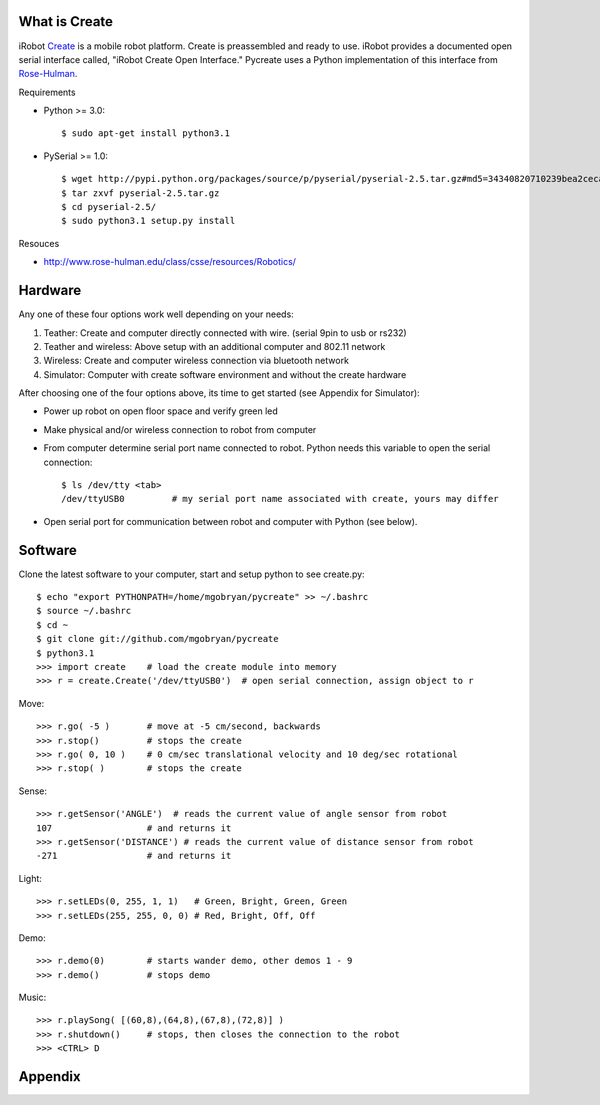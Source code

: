 What is Create
==============
iRobot `Create <http://www.irobot.com/create/>`_ is a mobile robot platform.  Create is preassembled and ready to use.  iRobot provides a documented open serial interface called, "iRobot Create Open Interface."  Pycreate uses a Python implementation of this interface from `Rose-Hulman <http://en.wikipedia.org/wiki/Rose%E2%80%93Hulman_Institute_of_Technology>`_.

Requirements

* Python >= 3.0::

    $ sudo apt-get install python3.1

* PySerial >= 1.0::
    
    $ wget http://pypi.python.org/packages/source/p/pyserial/pyserial-2.5.tar.gz#md5=34340820710239bea2ceca7f43ef8cab
    $ tar zxvf pyserial-2.5.tar.gz
    $ cd pyserial-2.5/
    $ sudo python3.1 setup.py install

Resouces

* http://www.rose-hulman.edu/class/csse/resources/Robotics/

Hardware
========

Any one of these four options work well depending on your needs:

#. Teather: Create and computer directly connected with wire. (serial 9pin to usb or rs232)
#. Teather and wireless: Above setup with an additional computer and 802.11 network
#. Wireless: Create and computer wireless connection via bluetooth network
#. Simulator: Computer with create software environment and without the create hardware

After choosing one of the four options above, its time to get started (see Appendix for Simulator):

* Power up robot on open floor space and verify green led
* Make physical and/or wireless connection to robot from computer
* From computer determine serial port name connected to robot.  Python needs this variable to open the serial connection::

    $ ls /dev/tty <tab>
    /dev/ttyUSB0         # my serial port name associated with create, yours may differ

* Open serial port for communication between robot and computer with Python (see below).

Software
========
Clone the latest software to your computer, start and setup python to see create.py::

    $ echo "export PYTHONPATH=/home/mgobryan/pycreate" >> ~/.bashrc
    $ source ~/.bashrc
    $ cd ~
    $ git clone git://github.com/mgobryan/pycreate
    $ python3.1
    >>> import create    # load the create module into memory
    >>> r = create.Create('/dev/ttyUSB0')  # open serial connection, assign object to r

Move::

    >>> r.go( -5 )       # move at -5 cm/second, backwards
    >>> r.stop()         # stops the create
    >>> r.go( 0, 10 )    # 0 cm/sec translational velocity and 10 deg/sec rotational
    >>> r.stop( )        # stops the create

Sense::

    >>> r.getSensor('ANGLE')  # reads the current value of angle sensor from robot
    107                  # and returns it
    >>> r.getSensor('DISTANCE') # reads the current value of distance sensor from robot
    -271                 # and returns it

Light::

    >>> r.setLEDs(0, 255, 1, 1)   # Green, Bright, Green, Green
    >>> r.setLEDs(255, 255, 0, 0) # Red, Bright, Off, Off

Demo::

    >>> r.demo(0)        # starts wander demo, other demos 1 - 9
    >>> r.demo()         # stops demo

Music::

    >>> r.playSong( [(60,8),(64,8),(67,8),(72,8)] )
    >>> r.shutdown()     # stops, then closes the connection to the robot
    >>> <CTRL> D

Appendix
========

